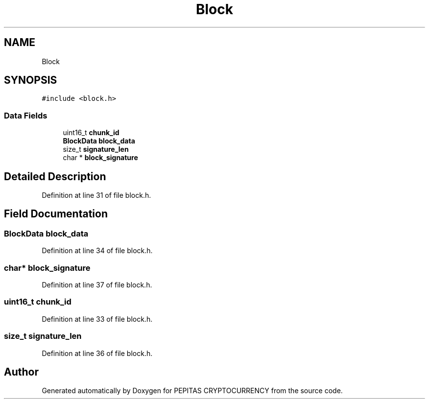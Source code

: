 .TH "Block" 3 "Tue Apr 20 2021" "PEPITAS CRYPTOCURRENCY" \" -*- nroff -*-
.ad l
.nh
.SH NAME
Block
.SH SYNOPSIS
.br
.PP
.PP
\fC#include <block\&.h>\fP
.SS "Data Fields"

.in +1c
.ti -1c
.RI "uint16_t \fBchunk_id\fP"
.br
.ti -1c
.RI "\fBBlockData\fP \fBblock_data\fP"
.br
.ti -1c
.RI "size_t \fBsignature_len\fP"
.br
.ti -1c
.RI "char * \fBblock_signature\fP"
.br
.in -1c
.SH "Detailed Description"
.PP 
Definition at line 31 of file block\&.h\&.
.SH "Field Documentation"
.PP 
.SS "\fBBlockData\fP block_data"

.PP
Definition at line 34 of file block\&.h\&.
.SS "char* block_signature"

.PP
Definition at line 37 of file block\&.h\&.
.SS "uint16_t chunk_id"

.PP
Definition at line 33 of file block\&.h\&.
.SS "size_t signature_len"

.PP
Definition at line 36 of file block\&.h\&.

.SH "Author"
.PP 
Generated automatically by Doxygen for PEPITAS CRYPTOCURRENCY from the source code\&.
